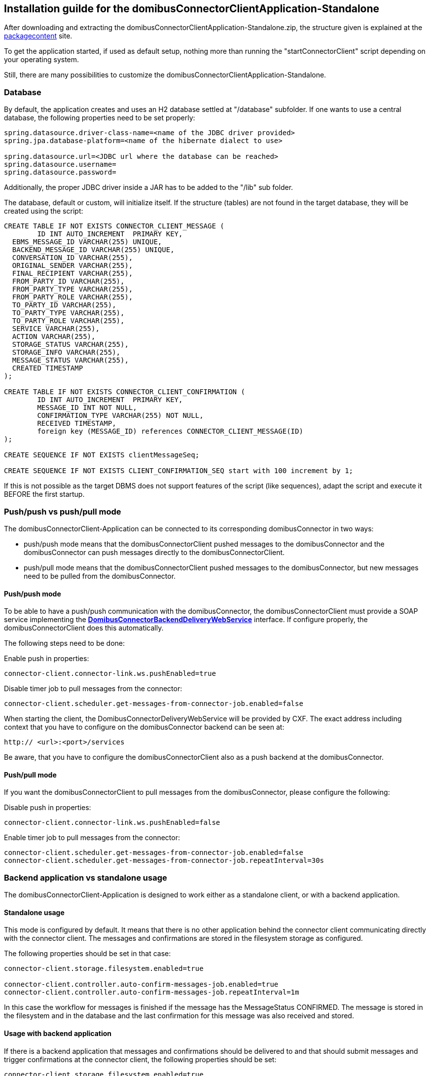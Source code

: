 == Installation guilde for the domibusConnectorClientApplication-Standalone

After downloading and extracting the domibusConnectorClientApplication-Standalone.zip, the structure given is explained at the
link:packagecontent.html[packagecontent] site.

To get the application started, if used as default setup, nothing more than running the "startConnectorClient" script depending on your operating system.

Still, there are many possibilities to customize the domibusConnectorClientApplication-Standalone.

=== Database
By default, the application creates and uses an H2 database settled at "/database" subfolder.
If one wants to use a central database, the following properties need to be set properly:

[source,properties]
----
spring.datasource.driver-class-name=<name of the JDBC driver provided>
spring.jpa.database-platform=<name of the hibernate dialect to use>

spring.datasource.url=<JDBC url where the database can be reached>
spring.datasource.username=
spring.datasource.password=
----

Additionally, the proper JDBC driver inside a JAR has to be added to the "/lib" sub folder.

The database, default or custom, will initialize itself. If the structure (tables) are not found in the target database, they will be created using the script:

[source,sql]
----
CREATE TABLE IF NOT EXISTS CONNECTOR_CLIENT_MESSAGE (
	ID INT AUTO_INCREMENT  PRIMARY KEY,
  EBMS_MESSAGE_ID VARCHAR(255) UNIQUE,
  BACKEND_MESSAGE_ID VARCHAR(255) UNIQUE,
  CONVERSATION_ID VARCHAR(255),
  ORIGINAL_SENDER VARCHAR(255),
  FINAL_RECIPIENT VARCHAR(255),
  FROM_PARTY_ID VARCHAR(255),
  FROM_PARTY_TYPE VARCHAR(255),
  FROM_PARTY_ROLE VARCHAR(255),
  TO_PARTY_ID VARCHAR(255),
  TO_PARTY_TYPE VARCHAR(255),
  TO_PARTY_ROLE VARCHAR(255),
  SERVICE VARCHAR(255),
  ACTION VARCHAR(255),
  STORAGE_STATUS VARCHAR(255),
  STORAGE_INFO VARCHAR(255),
  MESSAGE_STATUS VARCHAR(255),
  CREATED TIMESTAMP
);

CREATE TABLE IF NOT EXISTS CONNECTOR_CLIENT_CONFIRMATION (
	ID INT AUTO_INCREMENT  PRIMARY KEY,
	MESSAGE_ID INT NOT NULL,
	CONFIRMATION_TYPE VARCHAR(255) NOT NULL,
	RECEIVED TIMESTAMP,
	foreign key (MESSAGE_ID) references CONNECTOR_CLIENT_MESSAGE(ID)
);

CREATE SEQUENCE IF NOT EXISTS clientMessageSeq;

CREATE SEQUENCE IF NOT EXISTS CLIENT_CONFIRMATION_SEQ start with 100 increment by 1;
----

If this is not possible as the target DBMS does not support features of the script (like sequences), adapt the script and execute it BEFORE the first startup.

=== Push/push vs push/pull mode
The domibusConnectorClient-Application can be connected to its corresponding domibusConnector in two ways:

* push/push mode means that the domibusConnectorClient pushed messages to the domibusConnector and the domibusConnector can push messages directly to the domibusConnectorClient.
* push/pull mode means that the domibusConnectorClient pushed messages to the domibusConnector, but new messages need to be pulled from the domibusConnector.

==== Push/push mode
To be able to have a push/push communication with the domibusConnector, the domibusConnectorClient must provide a SOAP service implementing the link:../apidocs/eu/domibus/connector/ws/backend/delivery/webservice/DomibusConnectorBackendDeliveryWebService.html[*DomibusConnectorBackendDeliveryWebService*,window="_tab"] interface. If configure properly, the domibusConnectorClient does this automatically.

The following steps need to be done:

Enable push in properties:
[source,properties]
----
connector-client.connector-link.ws.pushEnabled=true
----

Disable timer job to pull messages from the connector:
[source,properties]
----
connector-client.scheduler.get-messages-from-connector-job.enabled=false
----

When starting the client, the DomibusConnectorDeliveryWebService will be provided by CXF. The exact address including context that you have to configure on the domibusConnector backend can be seen at:
[source,properties]
----
http:// <url>:<port>/services
----

Be aware, that you have to configure the domibusConnectorClient also as a push backend at the domibusConnector.

==== Push/pull mode
If you want the domibusConnectorClient to pull messages from the domibusConnector, please configure the following:

Disable push in properties:
[source,properties]
----
connector-client.connector-link.ws.pushEnabled=false
----

Enable timer job to pull messages from the connector:
[source,properties]
----
connector-client.scheduler.get-messages-from-connector-job.enabled=false
connector-client.scheduler.get-messages-from-connector-job.repeatInterval=30s
----


=== Backend application vs standalone usage
The domibusConnectorClient-Application is designed to work either as a standalone client, or with a backend application.

==== Standalone usage
This mode is configured by default. It means that there is no other application behind the connector client communicating directly with the connector client. The messages and confirmations are stored in the filesystem storage as configured.

The following properties should be set in that case:

[source,properties]
----
connector-client.storage.filesystem.enabled=true

connector-client.controller.auto-confirm-messages-job.enabled=true
connector-client.controller.auto-confirm-messages-job.repeatInterval=1m

----

In this case the workflow for messages is finished if the message has the MessageStatus CONFIRMED.
The message is stored in the filesystem and in the database and the last confirmation for this message was also received and stored.

==== Usage with backend application
If there is a backend application that messages and confirmations should be delivered to and that should submit messages and trigger confirmations at the connector client, the following properties should be set:

[source,properties]
----
connector-client.storage.filesystem.enabled=true

connector-client.controller.auto-confirm-messages-job.enabled=false
connector-client.controller.auto-confirm-messages-job.repeatInterval=1m

----

In that case the messages are stored in the filesystem storage of the connector client and the database, but also may be delivered to a backend application. Also, a backend application can submit messages to the connector client and trigger confirmations.

If the backend application is connected in push/pull mode (the control of getting and submitting something from/to the connector client is on the backend side), it should implement REST service clients that contact the REST API services provided by the connector client

* *DomibusConnectorClientMessageRestAPI*
** link:../apidocs/eu/domibus/connector/client/rest/DomibusConnectorClientMessageRestAPI.html[*DomibusConnectorClientMessageRestAPI*,window="_tab"] 
** Path to service: http:// <url>:<port>/messagerestservice
** to request new messages and confirmations
* *DomibusConnectorClientSubmissionRestAPI*
** link:../apidocs/eu/domibus/connector/client/rest/DomibusConnectorClientSubmissionRestAPI.html[*DomibusConnectorClientSubmissionRestAPI*,window="_tab"] 
** Path to service: http:// <url>:<port>/submissionrestservice
** to submit messages and trigger confirmations.

The connector client may also be configured to push messages and confirmations after procession to a backend application directly.
In that case, the backend application needs to provide a REST service. The connector client offers an interface that may be useful for implementing such a REST service. It is the link:../apidocs/eu/domibus/connector/client/rest/DomibusConnectorClientDeliveryRestClientAPI.html[*DomibusConnectorClientDeliveryRestClientAPI*,window="_tab"]. 
Configuration properties that need to be set properly for that case are:

[source,properties]
----
connector-client.controller.delivery-rest-client.enabled=true
connector-client.controller.delivery-rest-client.url=<URL to the REST service provided by the backend application>
connector-client.controller.delivery-rest-client.deliverNewMessageMethodUrl=<POST method of the REST service to deliver messages>
connector-client.controller.delivery-rest-client.deliverNewConfirmationMethodUrl=<POST method of the REST service to deliver confirmations>
----

=== Content mapping and schema validation
The domibusConnectorClient offers that the business content XML of a message may be mapped during processing. Also, that the XML structure can be validated against local or international schemas.

To use those mechanisms, the interfaces link:../apidocs/eu/domibus/connector/client/mapping/DomibusConnectorClientContentMapper.html[*DomibusConnectorClientContentMapper*,window="_tab"], link:../apidocs/eu/domibus/connector/client/schema/validation/DCCInternationalSchemaValidator.html[*DCCInternationalSchemaValidator*,window="_tab"] and link:../apidocs/eu/domibus/connector/client/schema/validation/DCCLocalSchemaValidator.html[*DCCLocalSchemaValidator*,window="_tab"] need to be implemented. All implementation classes need to be marked as *@org.springframework.stereotype.Component*. Libraries built with that implementation classes must be put into the "/lib" sub folder of the connector client. Spring recognizes at startup that those interfaces are implemented and can initialize and call the implementations during the procession of a message.

=== User interface (UI)
There is a standard user interface available for the domibusConnectorClient-Application. 
Though, an own user interface may be developed. The REST service link:../apidocs/eu/domibus/connector/client/rest/DomibusConnectorClientRestAPI.html[*DomibusConnectorClientRestAPI*,window="_tab"] is designed to interact with a user interface. This service is also used by the standard user interface.
To use the standard user interface configure the following properties:

[source,properties]
----
connector-client-rest-url=http://<url>:<port>/restservice
spring.codec.max-in-memory-size=20MB
----

For the connector-client-rest-url the parts url and port must reference the client application self. In most cases this will be the standard value "localhost" and "8080". If the "server.port" of the connectorClient application is set, this port then must be used.

The second property is for spring to know the limit of data transferred within one single request between the UI and the applications rest service.
